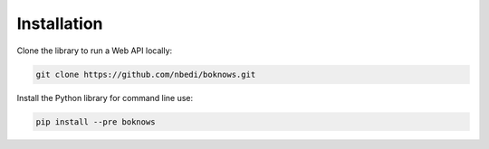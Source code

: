 ============
Installation
============

Clone the library to run a Web API locally:

.. code:: bash

    git clone https://github.com/nbedi/boknows.git

Install the Python library for command line use:

.. code:: bash

    pip install --pre boknows
